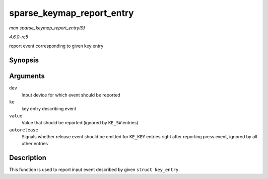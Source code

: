 .. -*- coding: utf-8; mode: rst -*-

.. _API-sparse-keymap-report-entry:

==========================
sparse_keymap_report_entry
==========================

*man sparse_keymap_report_entry(9)*

*4.6.0-rc5*

report event corresponding to given key entry


Synopsis
========

.. c:function:: void sparse_keymap_report_entry( struct input_dev * dev, const struct key_entry * ke, unsigned int value, bool autorelease )

Arguments
=========

``dev``
    Input device for which event should be reported

``ke``
    key entry describing event

``value``
    Value that should be reported (ignored by ``KE_SW`` entries)

``autorelease``
    Signals whether release event should be emitted for ``KE_KEY``
    entries right after reporting press event, ignored by all other
    entries


Description
===========

This function is used to report input event described by given
``struct key_entry``.


.. ------------------------------------------------------------------------------
.. This file was automatically converted from DocBook-XML with the dbxml
.. library (https://github.com/return42/sphkerneldoc). The origin XML comes
.. from the linux kernel, refer to:
..
.. * https://github.com/torvalds/linux/tree/master/Documentation/DocBook
.. ------------------------------------------------------------------------------
